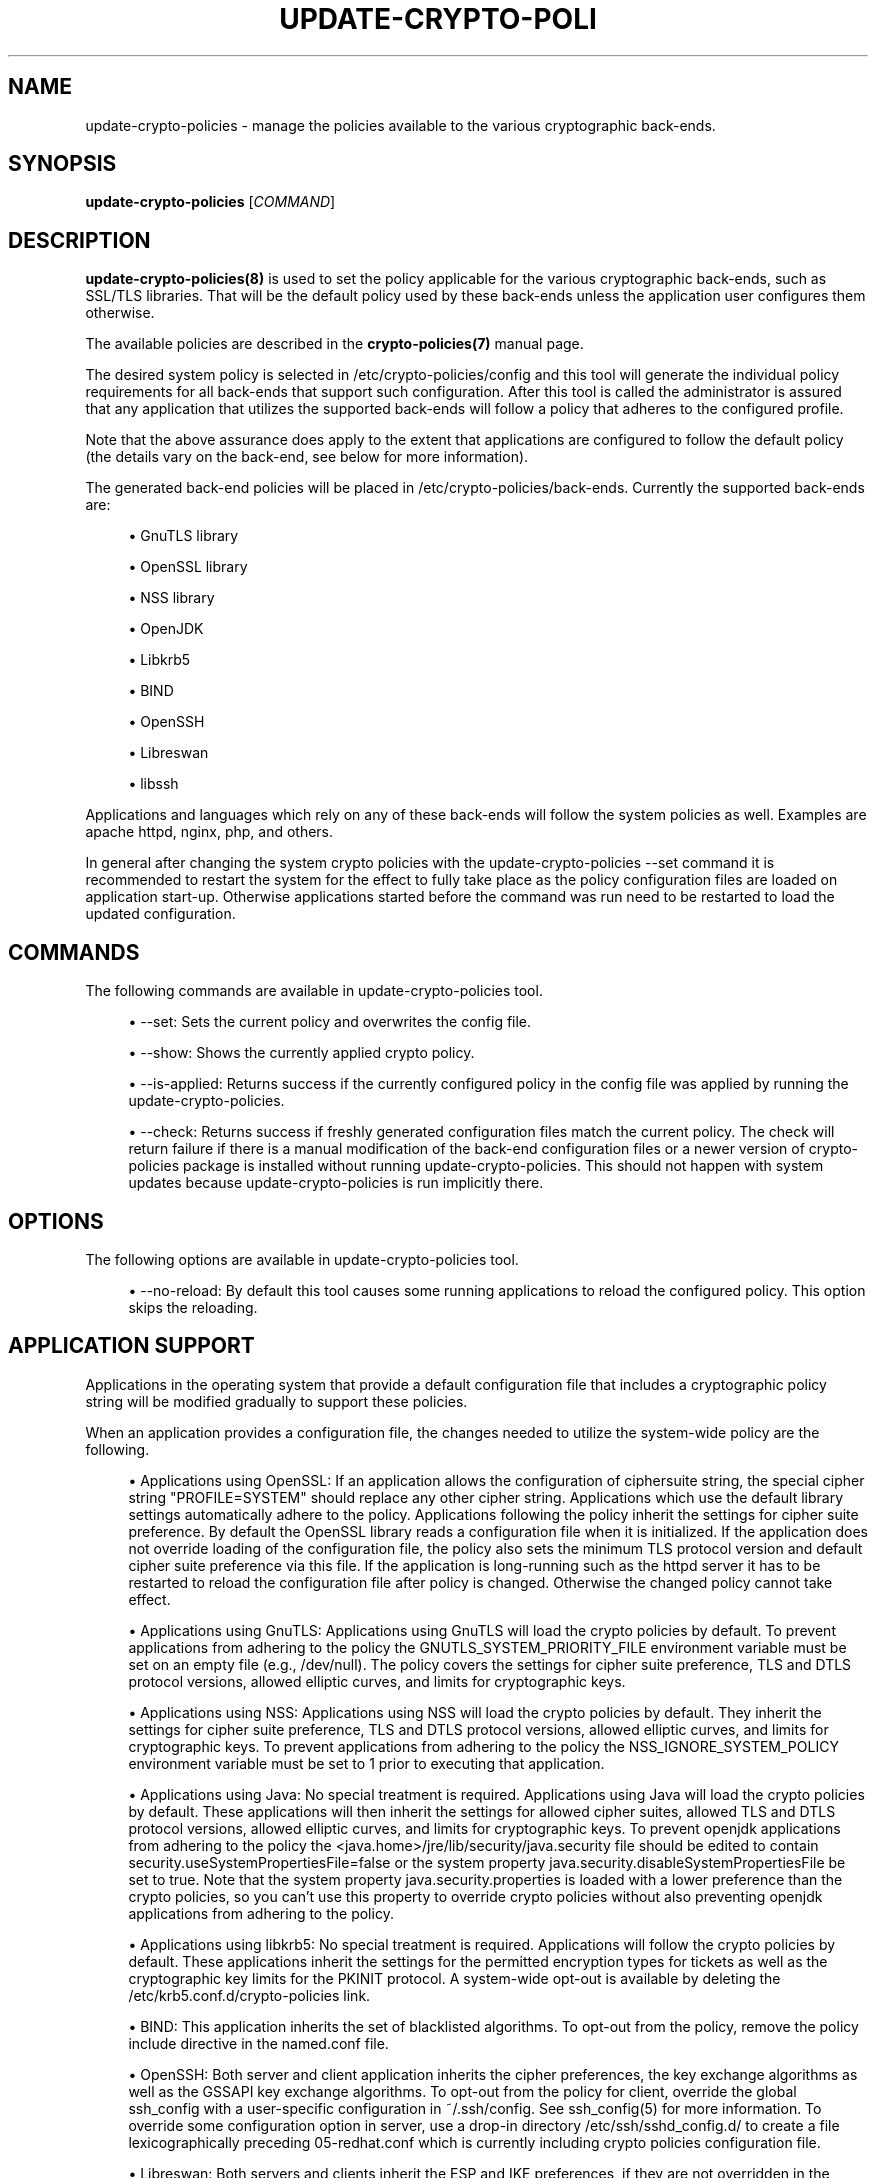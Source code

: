 '\" t
.\"     Title: update-crypto-policies
.\"    Author: [see the "AUTHOR" section]
.\" Generator: DocBook XSL Stylesheets vsnapshot <http://docbook.sf.net/>
.\"      Date: 01/25/2021
.\"    Manual: \ \&
.\"    Source: update-crypto-policies
.\"  Language: English
.\"
.TH "UPDATE\-CRYPTO\-POLI" "8" "01/25/2021" "update\-crypto\-policies" "\ \&"
.\" -----------------------------------------------------------------
.\" * Define some portability stuff
.\" -----------------------------------------------------------------
.\" ~~~~~~~~~~~~~~~~~~~~~~~~~~~~~~~~~~~~~~~~~~~~~~~~~~~~~~~~~~~~~~~~~
.\" http://bugs.debian.org/507673
.\" http://lists.gnu.org/archive/html/groff/2009-02/msg00013.html
.\" ~~~~~~~~~~~~~~~~~~~~~~~~~~~~~~~~~~~~~~~~~~~~~~~~~~~~~~~~~~~~~~~~~
.ie \n(.g .ds Aq \(aq
.el       .ds Aq '
.\" -----------------------------------------------------------------
.\" * set default formatting
.\" -----------------------------------------------------------------
.\" disable hyphenation
.nh
.\" disable justification (adjust text to left margin only)
.ad l
.\" -----------------------------------------------------------------
.\" * MAIN CONTENT STARTS HERE *
.\" -----------------------------------------------------------------
.SH "NAME"
update-crypto-policies \- manage the policies available to the various cryptographic back\-ends\&.
.SH "SYNOPSIS"
.sp
\fBupdate\-crypto\-policies\fR [\fICOMMAND\fR]
.SH "DESCRIPTION"
.sp
\fBupdate\-crypto\-policies(8)\fR is used to set the policy applicable for the various cryptographic back\-ends, such as SSL/TLS libraries\&. That will be the default policy used by these back\-ends unless the application user configures them otherwise\&.
.sp
The available policies are described in the \fBcrypto\-policies(7)\fR manual page\&.
.sp
The desired system policy is selected in /etc/crypto\-policies/config and this tool will generate the individual policy requirements for all back\-ends that support such configuration\&. After this tool is called the administrator is assured that any application that utilizes the supported back\-ends will follow a policy that adheres to the configured profile\&.
.sp
Note that the above assurance does apply to the extent that applications are configured to follow the default policy (the details vary on the back\-end, see below for more information)\&.
.sp
The generated back\-end policies will be placed in /etc/crypto\-policies/back\-ends\&. Currently the supported back\-ends are:
.sp
.RS 4
.ie n \{\
\h'-04'\(bu\h'+03'\c
.\}
.el \{\
.sp -1
.IP \(bu 2.3
.\}
GnuTLS library
.RE
.sp
.RS 4
.ie n \{\
\h'-04'\(bu\h'+03'\c
.\}
.el \{\
.sp -1
.IP \(bu 2.3
.\}
OpenSSL library
.RE
.sp
.RS 4
.ie n \{\
\h'-04'\(bu\h'+03'\c
.\}
.el \{\
.sp -1
.IP \(bu 2.3
.\}
NSS library
.RE
.sp
.RS 4
.ie n \{\
\h'-04'\(bu\h'+03'\c
.\}
.el \{\
.sp -1
.IP \(bu 2.3
.\}
OpenJDK
.RE
.sp
.RS 4
.ie n \{\
\h'-04'\(bu\h'+03'\c
.\}
.el \{\
.sp -1
.IP \(bu 2.3
.\}
Libkrb5
.RE
.sp
.RS 4
.ie n \{\
\h'-04'\(bu\h'+03'\c
.\}
.el \{\
.sp -1
.IP \(bu 2.3
.\}
BIND
.RE
.sp
.RS 4
.ie n \{\
\h'-04'\(bu\h'+03'\c
.\}
.el \{\
.sp -1
.IP \(bu 2.3
.\}
OpenSSH
.RE
.sp
.RS 4
.ie n \{\
\h'-04'\(bu\h'+03'\c
.\}
.el \{\
.sp -1
.IP \(bu 2.3
.\}
Libreswan
.RE
.sp
.RS 4
.ie n \{\
\h'-04'\(bu\h'+03'\c
.\}
.el \{\
.sp -1
.IP \(bu 2.3
.\}
libssh
.RE
.sp
Applications and languages which rely on any of these back\-ends will follow the system policies as well\&. Examples are apache httpd, nginx, php, and others\&.
.sp
In general after changing the system crypto policies with the update\-crypto\-policies \-\-set command it is recommended to restart the system for the effect to fully take place as the policy configuration files are loaded on application start\-up\&. Otherwise applications started before the command was run need to be restarted to load the updated configuration\&.
.SH "COMMANDS"
.sp
The following commands are available in update\-crypto\-policies tool\&.
.sp
.RS 4
.ie n \{\
\h'-04'\(bu\h'+03'\c
.\}
.el \{\
.sp -1
.IP \(bu 2.3
.\}
\-\-set: Sets the current policy and overwrites the config file\&.
.RE
.sp
.RS 4
.ie n \{\
\h'-04'\(bu\h'+03'\c
.\}
.el \{\
.sp -1
.IP \(bu 2.3
.\}
\-\-show: Shows the currently applied crypto policy\&.
.RE
.sp
.RS 4
.ie n \{\
\h'-04'\(bu\h'+03'\c
.\}
.el \{\
.sp -1
.IP \(bu 2.3
.\}
\-\-is\-applied: Returns success if the currently configured policy in the config file was applied by running the update\-crypto\-policies\&.
.RE
.sp
.RS 4
.ie n \{\
\h'-04'\(bu\h'+03'\c
.\}
.el \{\
.sp -1
.IP \(bu 2.3
.\}
\-\-check: Returns success if freshly generated configuration files match the current policy\&. The check will return failure if there is a manual modification of the back\-end configuration files or a newer version of crypto\-policies package is installed without running update\-crypto\-policies\&. This should not happen with system updates because update\-crypto\-policies is run implicitly there\&.
.RE
.SH "OPTIONS"
.sp
The following options are available in update\-crypto\-policies tool\&.
.sp
.RS 4
.ie n \{\
\h'-04'\(bu\h'+03'\c
.\}
.el \{\
.sp -1
.IP \(bu 2.3
.\}
\-\-no\-reload: By default this tool causes some running applications to reload the configured policy\&. This option skips the reloading\&.
.RE
.SH "APPLICATION SUPPORT"
.sp
Applications in the operating system that provide a default configuration file that includes a cryptographic policy string will be modified gradually to support these policies\&.
.sp
When an application provides a configuration file, the changes needed to utilize the system\-wide policy are the following\&.
.sp
.RS 4
.ie n \{\
\h'-04'\(bu\h'+03'\c
.\}
.el \{\
.sp -1
.IP \(bu 2.3
.\}
Applications using OpenSSL: If an application allows the configuration of ciphersuite string, the special cipher string "PROFILE=SYSTEM" should replace any other cipher string\&. Applications which use the default library settings automatically adhere to the policy\&. Applications following the policy inherit the settings for cipher suite preference\&. By default the OpenSSL library reads a configuration file when it is initialized\&. If the application does not override loading of the configuration file, the policy also sets the minimum TLS protocol version and default cipher suite preference via this file\&. If the application is long\-running such as the httpd server it has to be restarted to reload the configuration file after policy is changed\&. Otherwise the changed policy cannot take effect\&.
.RE
.sp
.RS 4
.ie n \{\
\h'-04'\(bu\h'+03'\c
.\}
.el \{\
.sp -1
.IP \(bu 2.3
.\}
Applications using GnuTLS: Applications using GnuTLS will load the crypto policies by default\&. To prevent applications from adhering to the policy the GNUTLS_SYSTEM_PRIORITY_FILE environment variable must be set on an empty file (e\&.g\&., /dev/null)\&. The policy covers the settings for cipher suite preference, TLS and DTLS protocol versions, allowed elliptic curves, and limits for cryptographic keys\&.
.RE
.sp
.RS 4
.ie n \{\
\h'-04'\(bu\h'+03'\c
.\}
.el \{\
.sp -1
.IP \(bu 2.3
.\}
Applications using NSS: Applications using NSS will load the crypto policies by default\&. They inherit the settings for cipher suite preference, TLS and DTLS protocol versions, allowed elliptic curves, and limits for cryptographic keys\&. To prevent applications from adhering to the policy the NSS_IGNORE_SYSTEM_POLICY environment variable must be set to 1 prior to executing that application\&.
.RE
.sp
.RS 4
.ie n \{\
\h'-04'\(bu\h'+03'\c
.\}
.el \{\
.sp -1
.IP \(bu 2.3
.\}
Applications using Java: No special treatment is required\&. Applications using Java will load the crypto policies by default\&. These applications will then inherit the settings for allowed cipher suites, allowed TLS and DTLS protocol versions, allowed elliptic curves, and limits for cryptographic keys\&. To prevent openjdk applications from adhering to the policy the
<java\&.home>/jre/lib/security/java\&.security
file should be edited to contain
security\&.useSystemPropertiesFile=false
or the system property
java\&.security\&.disableSystemPropertiesFile
be set to
true\&. Note that the system property
java\&.security\&.properties
is loaded with a lower preference than the crypto policies, so you can\(cqt use this property to override crypto policies without also preventing openjdk applications from adhering to the policy\&.
.RE
.sp
.RS 4
.ie n \{\
\h'-04'\(bu\h'+03'\c
.\}
.el \{\
.sp -1
.IP \(bu 2.3
.\}
Applications using libkrb5: No special treatment is required\&. Applications will follow the crypto policies by default\&. These applications inherit the settings for the permitted encryption types for tickets as well as the cryptographic key limits for the PKINIT protocol\&. A system\-wide opt\-out is available by deleting the /etc/krb5\&.conf\&.d/crypto\-policies link\&.
.RE
.sp
.RS 4
.ie n \{\
\h'-04'\(bu\h'+03'\c
.\}
.el \{\
.sp -1
.IP \(bu 2.3
.\}
BIND: This application inherits the set of blacklisted algorithms\&. To opt\-out from the policy, remove the policy include directive in the named\&.conf file\&.
.RE
.sp
.RS 4
.ie n \{\
\h'-04'\(bu\h'+03'\c
.\}
.el \{\
.sp -1
.IP \(bu 2.3
.\}
OpenSSH: Both server and client application inherits the cipher preferences, the key exchange algorithms as well as the GSSAPI key exchange algorithms\&. To opt\-out from the policy for client, override the global ssh_config with a user\-specific configuration in ~/\&.ssh/config\&. See ssh_config(5) for more information\&. To override some configuration option in server, use a drop\-in directory /etc/ssh/sshd_config\&.d/ to create a file lexicographically preceding 05\-redhat\&.conf which is currently including crypto policies configuration file\&.
.RE
.sp
.RS 4
.ie n \{\
\h'-04'\(bu\h'+03'\c
.\}
.el \{\
.sp -1
.IP \(bu 2.3
.\}
Libreswan: Both servers and clients inherit the ESP and IKE preferences, if they are not overridden in the connection configuration file\&. Note that due to limitations of libreswan, crypto policies is restricted to supporting IKEv2\&. To opt\-out from the policy, comment the line including
/etc/crypto\-policies/back\-ends/libreswan\&.config
from
/etc/ipsec\&.conf\&.
.RE
.sp
.RS 4
.ie n \{\
\h'-04'\(bu\h'+03'\c
.\}
.el \{\
.sp -1
.IP \(bu 2.3
.\}
Applications using libssh: Both client and server applications using libssh will load the crypto policies by default\&. They inherit the ciphers, key exchange, message authentication, and signature algorithms preferences\&.
.RE
.SH "POLICY CONFIGURATION"
.sp
One of the supported profiles should be set in /etc/crypto\-policies/config and this script should be run afterwards\&.
.sp
In case of a parsing error no policies will be updated\&.
.SH "CUSTOM POLICIES"
.sp
The custom policies can take two forms\&. First form is a full custom policy file which is supported by the update\-crypto\-policies tool in the same way as the policies shipped along the tool in the package\&.
.sp
The second form can be called a subpolicy or policy modifier\&. This form modifies aspects of any base policy file by removing or adding algorithms or protocols\&. The subpolicies can be appended on the update\-crypto\-policies \-\-set command line to the base policy separated by the : character\&. There can be multiple subpolicies appended\&.
.sp
Let\(cqs suppose we have subpolicy NO\-SHA1 that drops support for SHA1 hash and subpolicy GOST that enables support for the various algorithms specified in Russian GOST standards\&. You can set the DEFAULT policy with disabled SHA1 support and enabled GOST support by running the following command:
.sp
update\-crypto\-policies \-\-set DEFAULT:NO\-SHA1:GOST
.sp
This command generates and applies configuration that will be modification of the DEFAULT policy with changes specified in the NO\-SHA1 and GOST subpolicies\&.
.SH "FILES"
.PP
/etc/crypto\-policies/config
.RS 4
The file contains the system policy to be applied when
update\-crypto\-policies
is run without any arguments\&. It should contain a string of one of the profiles listed in the
\fBcrypto\-policies(7)\fR
page (e\&.g\&., DEFAULT) or any custom policy name with subpolicies separated by the
:
character\&. The file is overwritten when
update\-crypto\-policies \-\-set
is executed\&.
.RE
.PP
/etc/crypto\-policies/back\-ends
.RS 4
Contains the generated policies in separated files, and in a format readable by the supported back ends\&.
.RE
.PP
/etc/crypto\-policies/local\&.d
.RS 4
Contains additional files to be appended to the generated policy files\&. The files present must adhere to $app\-XXX\&.config file naming, where XXX is any arbitrary identifier\&. For example, to append a line to GnuTLS\*(Aq generated policy, create a gnutls\-extra\-line\&.config file in local\&.d\&. This will be appended to the generated gnutls\&.config during update\-crypto\-policies\&. Please note that because the mechanism just appends a line to the back\-end configuration the effect varies among the back\-ends\&. For some of the back\-ends the override fully replaces the original policy and for other back\-ends the override might not be effective at all\&.
.RE
.PP
/etc/crypto\-policies/state/current
.RS 4
The file contains the current system policy name with eventual subpolicies as of the last execution of the
update\-crypto\-policies
command\&.
.RE
.PP
/etc/crypto\-policies/state/CURRENT\&.pol
.RS 4
The file contains the current system policy definition with all the modifications from eventual subpolicies applied and is written when the
update\-crypto\-policies
command is executed\&.
.RE
.SH "SEE ALSO"
.sp
crypto\-policies(7), fips\-mode\-setup(8)
.SH "AUTHOR"
.sp
Written by Nikos Mavrogiannopoulos\&.
